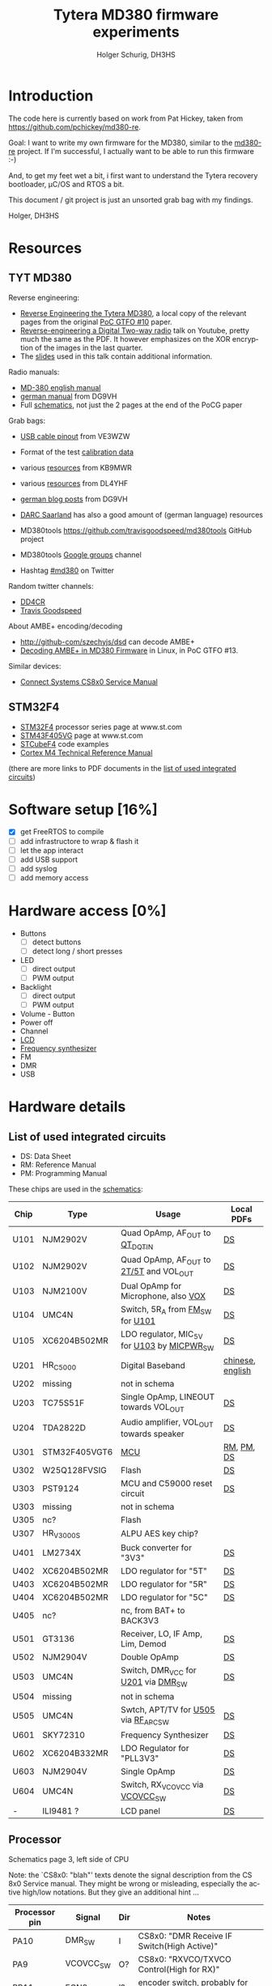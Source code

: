 #+TITLE: Tytera MD380 firmware experiments
#+AUTHOR: Holger Schurig, DH3HS
#+TOC: headlines 3
#+LANGUAGE: en
#
# @compile: (org-html-export-to-html)

* Introduction

The code here is currently based on work from Pat Hickey, taken from
https://github.com/pchickey/md380-re.

Goal: I want to write my own firmware for the MD380, similar to the
[[https://github.com/pchickey/md380-re][md380-re]] project. If I'm successful, I actually want to be able to run
this firmware :-)

And, to get my feet wet a bit, i first want to understand the Tytera
recovery bootloader, µC/OS and RTOS a bit.

This document / git project is just an unsorted grab bag with my
findings.

Holger, DH3HS

* Resources
** TYT MD380
Reverse engineering:

- [[file:doc/Reverse_Engineering_the_Tytera_MD380.pdf][Reverse Engineering the Tytera MD380]], a local copy of the relevant
  pages from the original [[https://www.alchemistowl.org/pocorgtfo/pocorgtfo10.pdf][PoC GTFO #10]] paper.
- [[https://www.youtube.com/embed/cE4f6JaBfSI?autoplay=1&auto_play=true][Reverse-engineering a Digital Two-way radio]] talk on Youtube, pretty
  much the same as the PDF. It however emphasizes on the XOR
  encryption of the images in the last quarter.
- The [[https://nullcon.net/website/archives/ppt/goa-16/Great-Ideas-in-Reversing-the-Tytera-MD380-by-Travis-Goodspeed.pdf][slides]] used in this talk contain additional information.

Radio manuals:

- [[http://www.grapevineamateurradio.com/downloads/md-380-manual.pdf][MD-380 english manual]]
- [[http://www.darc.de/fileadmin/filemounts/distrikte/q/Codeplugs/Kurzanleitung_zum_Tytera_MD-380_-_Retevis_RT-3.pdf][german manual]] from DG9VH
- Full [[http://www.pc5e.nl/downloads/md380/documents/MD-380UHF-RF-schematic.pdf][schematics]], not just the 2 pages at the end of the PoCG paper

Grab bags:

- [[http://md380.blogspot.de/2015/06/tytera-md380-usb-to-cable-pinout-diagram.html][USB cable pinout]] from VE3WZW
- Format of the test [[http://rctnotes.blogspot.de/2016/02/structure-of-tytera-md-380-test-radio.html][calibration data]]

- various [[http://www.qsl.net/kb9mwr/projects/dv/dmr/][resources]] from KB9MWR
- various [[http://www.qsl.net/dl4yhf/RT3/][resources]] from DL4YHF

- [[https://www.dg9vh.de/tag/tyt-md-380/][german blog posts]] from DG9VH
- [[https://www.darc-saar.de/moziloCMS/Relais/Digital_Voice.html][DARC Saarland]] has also a good amount of (german language) resources
- MD380tools [[https://github.com/travisgoodspeed/md380tools]] GitHub project
- MD380tools [[https://groups.google.com/forum/#!forum/md380tools][Google groups]] channel
- Hashtag [[https://twitter.com/hashtag/md380?src=hash][#md380]] on Twitter

Random twitter channels:

- [[https://twitter.com/dd4cr][DD4CR]]
- [[https://twitter.com/travisgoodspeed][Travis Goodspeed]]

About AMBE+ encoding/decoding

- [[http://github-com/szechyjs/dsd]] can decode AMBE+
- [[https://www.exploit-db.com/docs/pocorgtfo13.pdf][Decoding AMBE+ in MD380 Firmware]] in Linux, in PoC GTFO #13.


Similar devices:

- [[http://www.connectsystems.com/software/CS810_documents/CS800%20Service%20Manual.pdf][Connect Systems CS8x0 Service Manual]]


** STM32F4 
- [[http://www.st.com/content/st_com/en/products/microcontrollers/stm32-32-bit-arm-cortex-mcus/stm32f4-series.html?querycriteria=productId=SS1577][STM32F4]] processor series page at www.st.com
- [[http://www.st.com/content/st_com/en/products/microcontrollers/stm32-32-bit-arm-cortex-mcus/stm32f4-series/stm32f405-415/stm32f405vg.html][STM43F405VG]] page at www.st.com
- [[http://www.st.com/content/st_com/en/products/embedded-software/mcus-embedded-software/stm32-embedded-software/stm32cube-embedded-software/stm32cubef4.html][STCubeF4]] code examples
- [[file:doc/Cortex-M4_TRM.pdf][Cortex M4 Technical Reference Manual]]

(there are more links to PDF documents in the [[chips][list of used integrated circuits]])

* Software setup [16%]
  - [X] get FreeRTOS to compile
  - [ ] add infrastructore to wrap & flash it
  - [ ] let the app interact
  - [ ] add USB support
  - [ ] add syslog
  - [ ] add memory access
  
* Hardware access [0%]
:PROPERTIES:
:COOKIE_DATA: recursive
:END:
  * Buttons
    - [ ] detect buttons
    - [ ] detect long / short presses
  * LED
    - [ ] direct output
    - [ ] PWM output
  * Backlight
    - [ ] direct output
    - [ ] PWM output
  * Volume - Button
  * Power off
  * Channel
  * [[lcd][LCD]]
  * [[fsynth][Frequency synthesizer]]
  * FM
  * DMR
  * USB

* Hardware details
** <<chips>>List of used integrated circuits

- DS: Data Sheet
- RM: Reference Manual
- PM: Programming Manual

These chips are used in the [[http://www.pc5e.nl/downloads/md380/documents/MD-380UHF-RF-schematic.pdf][schematics]]:

| Chip         | Type          | Usage                                       | Local PDFs       |
|--------------+---------------+---------------------------------------------+------------------|
| U101<<U101>> | NJM2902V      | Quad OpAmp, AF_OUT to [[QT_DQT_IN][QT_DQT_IN]]             | [[file:doc/NJM2902_OpAmp.pdf][DS]]               |
| U102<<U102>> | NJM2902V      | Quad OpAmp, AF_OUT to [[2T/5T][2T/5T]] and VOL_OUT     | [[file:doc/NJM2902_OpAmp.pdf][DS]]               |
| U103<<U103>> | NJM2100V      | Dual OpAmp for Microphone, also  [[VOX][VOX]]        | [[file:doc/NJM2100_OpAmp.pdf][DS]]               |
| U104<<U104>> | UMC4N         | Switch, 5R_A from [[FM_SW][FM_SW]] for [[U101][U101]]            | [[file:doc/UMC4N_Power_Transistor.pdf][DS]]               |
| U105         | XC6204B502MR  | LDO regulator, MIC_5V for [[U103][U103]] by [[MICPWR_SW][MICPWR_SW]] | [[file:doc/XC6204_PMIC.pdf][DS]]               |
| U201<<U201>> | HR_C5000      | Digital Baseband                            | [[file:doc/hrc5000.pdf][chinese]], [[http://www.qsl.net/dl4yhf/RT3/HR_C5000_english.html][english]] |
| U202         | missing       | not in schema                               |                  |
| U203         | TC75S51F      | Single OpAmp, LINEOUT towards VOL_OUT       | [[file:doc/TC75S51F_OpAmp.pdf][DS]]               |
| U204         | TDA2822D      | Audio amplifier, VOL_OUT towards speaker    | [[file:doc/TDA2822D_Audio_Amplifier.pdf][DS]]               |
| U301         | STM32F405VGT6 | [[mcu][MCU]]                                         | [[file:doc/STM32F405_Reference_Manual.pdf][RM]], [[file:doc/STM32F405_Programming_Manual.pdf][PM]], [[file:doc/STM32F405.pdf][DS]]       |
| U302         | W25Q128FVSIG  | Flash                                       | [[file:doc/W15Q128FV_Flash][DS]]               |
| U303         | PST9124       | MCU and C59000 reset circuit                | [[file:doc/PST9124_Reset.pdf][DS]]               |
| U303         | missing       | not in schema                               |                  |
| U305         | nc?           | Flash                                       |                  |
| U307         | HR_V3000S     | ALPU AES key chip?                          |                  |
| U401         | LM2734X       | Buck converter for "3V3"                    | [[file:doc/LM2734X_Buck_Converter.pdf][DS]]               |
| U402         | XC6204B502MR  | LDO regulator for "5T"                      | [[file:doc/XC6204_PMIC.pdf][DS]]               |
| U403         | XC6204B502MR  | LDO regulator for "5R"                      | [[file:doc/XC6204_PMIC.pdf][DS]]               |
| U404         | XC6204B502MR  | LDO regulator for "5C"                      | [[file:doc/XC6204_PMIC.pdf][DS]]               |
| U405         | nc?           | nc, from BAT+ to BACK3V3                    |                  |
| U501         | GT3136        | Receiver, LO, IF Amp, Lim, Demod            | [[file:doc/GT3136_Detector.pdf][DS]]               |
| U502<<U502>> | NJM2904V      | Double OpAmp                                | [[file:doc/NRM2904_OpAmp.pdf][DS]]               |
| U503         | UMC4N         | Switch, DMR_VCC for [[U201][U201]] via [[DMR_SW][DMR_SW]]         | [[file:doc/UMC4N_Power_Transistor.pdf][DS]]               |
| U504         | missing       | not in schema                               |                  |
| U505<<U505>> | UMC4N         | Swtch, APT/TV for [[U505][U505]] via [[RF_APC_SW][RF_APC_SW]]        | [[file:doc/UMC4N_Power_Transistor.pdf][DS]]               |
| U601         | SKY72310      | Frequency Synthesizer                       | [[file:doc/SKY72310_Frequency_Synthesizer.pdf][DS]]               |
| U602         | XC6204B332MR  | LDO Regulator for "PLL3V3"                  | [[file:doc/XC6204_PMIC.pdf][DS]]               |
| U603         | NJM2904V      | Single OpAmp                                | [[file:doc/NRM2904_OpAmp.pdf][DS]]               |
| U604         | UMC4N         | Switch, RX_VCOVCC via [[VCOVCC_SW][VCOVCC_SW]]             | [[file:doc/UMC4N_Power_Transistor.pdf][DS]]               |
|--------------+---------------+---------------------------------------------+------------------|
| -            | ILI9481 ?     | LCD panel                                   | [[file:doc/ILI9481_LCD_Display.pdf][DS]]               |
|--------------+---------------+---------------------------------------------+------------------|


** <<mcu>>Processor

Schematics page 3, left side of CPU

Note: the `CS8x0: "blah"' texts denote the signal description from the
CS 8x0 Service manual. They might be wrong or misleading, especially
the active high/low notations. But they give an additional hint ...

| Processor pin | Signal                 | Dir | Notes                                                          |
|---------------+------------------------+-----+----------------------------------------------------------------|
| PA10          | DMR_SW<<DMR_SW>>       | I   | CS8x0: "DMR Receive IF Switch(High Active)"                    |
| PA9           | VCOVCC_SW<<VCOVCC_SW>> | O?  | CS8x0: "RXVCO/TXVCO Control(High for RX)"                      |
| PB11          | ECN3                   | I?  | encoder switch, probably for the channel                       |
| PB10          | ECN2                   | I?  | encoder                                                        |
| PE15          | ECN1                   | I?  | encoder                                                        |
| PE14          | ENC0                   | I?  | encoder                                                        |
| PE13          | FM_MUTE                | O   | mutes AF_OUT, VOL_OUT, 2T/5T, CS8x0: "FM RX Mute(High Active)" |
| PE12          | EXT_PTT                | I?  | 3.5mm jack shield                                              |
| PE11          | PTT_KEY                | I   | hardware PTT key                                               |
| PE10          | LCD_D7                 |     | [[lcd][LCD]]                                                            |
| PE9           | LCD_D6                 |     | [[lcd][LCD]]                                                            |
| PE8           | LCD_D5                 |     | [[lcd][LCD]]                                                            |
| PE7           | LCD_D4                 |     | [[lcd][LCD]]                                                            |
| PB2           | FM_SW<<FM_SW>>         | O   | CS8x0: "FM Receive IF Switch(High Active)"                     |
| PB1           | BUSY                   | I   | GT3136, CS8x0: "Carrier Detect Input"                          |
| PB0           | RSSI                   | I?  | GT3136, CS8x0: "RSSI Detect Input"                             |
| PC5           | 5TC                    | O   | PMIC XC6204, controls signal "5T"                              |
| PC4           | RF_APC_SW<<RF_APC_SW>> | O   | M2904 OPAMP, CS8x0: "RF Amplifier Switch(High Active)"         |
| PA7           | POW_C                  | O   | control BAT7V5, maybe used for power off                       |
| PA6           | K1                     |     | keypad?                                                        |
| PA5           | MOD2_BIAS              | O   | CS8x0: "TCXO Frequency D/A Adjust"                             |
| PA4           | APC/TV                 | O   | M2904 OPAMP, sender? CS8x0: "APC/TV D/A Output"                |
| PA3           | VOX<<VOX>>             | I   | from microphone integrator                                     |
| PA2           | QT_DQT_IN<<QT_DQT_IN>> | I   | audio output from [[U101][U101]], switched by [[FM_SW][FM_SW]]                      |
| PA13          | W/N_SW                 | O   | wide/narrow switch?                                            |


Schematics page 3, bottom side of CPU

| Processor pin | Signal                      | Dir | Notes                                                                |   |   |   |   |
|---------------+-----------------------------+-----+----------------------------------------------------------------------+---+---+---+---|
| PA8           | SAVE                        | O   | PMIC XC6204, control signal "5V"                                     |   |   |   |   |
| PC9           | 5RC                         | O   | PMIC XC6204, control signal "5R"                                     |   |   |   |   |
| PC8           | BEEP                        | O   | goes to VOL_OUT,  2T/5T, DTMF_OUT, CS8x0: "BEEP/ALARM/DTMF Output"   |   |   |   |   |
| PC7           | CTC/DCS_OUT                 | O   | M2904 OPAMP, CS8x0: "CTCSS/DCS TCXO Output"                          |   |   |   |   |
| PC6           | LCD_LAMP                    | O   | [[lcd][LCD]] backlight                                                        |   |   |   |   |
| PD15          | LCD_D1                      |     | [[lcd][LCD]]                                                                  |   |   |   |   |
| PA1           | BAT                         | I?  | maybe to measure the battery power                                   |   |   |   |   |
| PA0           | TX_LED                      | O   | red                                                                  |   |   |   |   |
| PC3           | 2T/5T<<2T/5T>>              | I   | HR C5000, CS8x0: "2T/5T data input", this is AF_OFOUT amplified [[U102][U102]] |   |   |   |   |
| PC2           | RF_TX_INTER                 | I?  | HR C5000                                                             |   |   |   |   |
| PC1           | SYS_INTER                   | I?  | HR C5000                                                             |   |   |   |   |
| PC0           | TIME_SLOT_INTER             | I?  | HR C5000                                                             |   |   |   |   |
| PC15          | OSC32_OUT                   |     |                                                                      |   |   |   |   |
| PC14          | OSC_32IN                    |     |                                                                      |   |   |   |   |
| PC13          | BSHIFT                      | O   | goes to 8MHz quartz                                                  |   |   |   |   |
| PE5           | PLL_DAT<<PLL_DAT>>, DMR_SDI |     | SKY72310 DATA, HR C5000 U_SDI                                        |   |   |   |   |
| PE4           | DMR_SDO                     |     | HR C5000 U_SDO                                                       |   |   |   |   |
| PE3           | DMR_SCL, PLL_CLK<<PLL_CLK>> |     | HR C5000 U_SCLK, HR C5000 CLK                                        |   |   |   |   |
| PE2           | DMR_CS                      |     | HR C5000 U_CS                                                        |   |   |   |   |
| PE6           | DMR_SLEEP                   | O?  | HR C5000 PWD, CS8x0: "DMR POWERDOWN(High Active)"                    |   |   |   |   |


Schematics page 3, right side of CPU

| Processor pin | Signal                 | Dir | Notes                                                                        |
|---------------+------------------------+-----+------------------------------------------------------------------------------|
| PA14          | MICPWR_SW<<MICPWR_SW>> | O   | PMIC XC6204, control signal "MIC_5V", CS8x0: "MIC Power Switch(High Active)" |
| PA15          | I2S_FS                 |     | HR C5000 C_CS                                                                |
| PC10          | I2S_CK                 |     | HR C5000 C_SCLK                                                              |
| PC11          | I2S_RX                 |     | HR C5000 C_SDI                                                               |
| PC12          | I2S_TX                 |     | HR C5000 C_SDO                                                               |
| PD0           | LCD_D2                 |     | [[lcd][LCD]]                                                                          |
| PD1           | LCD_D3                 |     | [[lcd][LCD]]                                                                          |
| PD2           | K2                     |     | keypad?                                                                      |
| PD3           | K3                     |     | keypad?                                                                      |
| PD4           | LCD_RD                 |     | [[lcd][LCD]]                                                                          |
| PD5           | LCD_WR                 |     | [[lcd][LCD]]                                                                          |
| PD6           | LCD_CS                 |     | [[lcd][LCD]]                                                                          |
| PD7           | FLASH_CS               |     | W25Q128FVSIG CSN                                                             |
| PB3           | FLASH_SCLK             |     | W25Q128FVSIG SCK                                                             |
| PB4           | FLASH_SDO              |     | W25Q128FVSIG SO                                                              |
| PB5           | FLASH_SDI              |     | W25Q128FVSIG SI                                                              |
| PB6           | SCL                    |     | HR V3000S, ALPU AES key chip?                                                |
| PB7           | SDA                    |     | HR V3000S, ALPU AES key chip?                                                |
| PB8           | SPK_C                  | O   | speaker mute?                                                                |
| PB9           | AFCO                   |     |                                                                              |
| PE0           | RX_LED                 |     | green                                                                        |
| PE1           | nc                     |     | nc                                                                           |
| PA11          | USB_D-                 |     | USB                                                                          |
| PA12          | USB_D+                 |     | USB                                                                          |


Schematics page 3, top side of CPU

| Processor pin | Signal           | Dir | Notes           |
|---------------+------------------+-----+-----------------|
| PB12          | V_CS             |     | HR C5000 V_CS   |
| PB13          | V_SCLK           |     | HR C5000 V_SCLK |
| PB14          | V_SDO            |     | HR C5000 V_SDO  |
| PB15          | V_SDI            |     | HR C5000 V_SDI  |
| PD8           | FLASH_CS1        |     | nc?             |
| PD9           | FLASH_CS2        |     | nc?             |
| PD10          | PLL_LD<<PLL_LD>> |     | SKY72310 PS     |
| PD11          | PLL_CS<<PLL_CS>> |     | SKY72310 /CS    |
| PD12          | LCD_RS           |     | [[lcd][LCD]]             |
| PD13          | LCD_RST          |     | [[lcd][LCD]]             |
| PD14          | LCD_D0           |     | [[lcd][LCD]]             |
|---------------+------------------+-----+-----------------|

** <<lcd>>LCD

- Maybe an [[http://www.ncsys.co.jp/webshop/GTV350MPZI04(ILI9481).pdf][ILI9481]]?

| Signal  | Processor pin |
|---------+---------------|
| LCD_D0  | PD14          |
| LCD_D1  | PD15          |
| LCD_D2  | PD0           |
| LCD_D3  | PD1           |
| LCD_D4  | PE7           |
| LCD_D5  | PE8           |
| LCD_D6  | PE9           |
| LCD_D7  | PE10          |
| LCD_RD  | PD4           |
| LCD_WR  | PD5           |
| LCD_CS  | PD6           |
| LCD_RS  | PD12          |
| LCD_RST | PD13          |

** <<fsynth>>Frequency synthesizer

- [[file:doc/SKY72310_Frequency_Synthesizer.pdf][Datasheet]]

| No | PIN   | Dir | MCU pin | Notes                                             |
|----+-------+-----+---------+---------------------------------------------------|
|  4 | PS    | AO  | [[PLL_LD][PLL_LD]]  | phase detector out-of-lock signal, open collector |
| 20 | DATA  | I   | [[PLL_DAT][PLL_DAT]] | SDI data                                          |
| 22 | CLK   | I   | [[PLL_CLK][PLL_CLK]] | SDI clock                                         |
|  I | nCS   | i   | [[PLL_CS][PLL_CS]]  | SDI, l-h transition stores clocked in data        |


* Radare and the boot loader
** Get radare
#+BEGIN_EXAMPLE
$ git clone --depth 1 https://github.com/radare/radare2
#+END_EXAMPLE
** (Re)Compile radare
#+BEGIN_EXAMPLE
cd radare
git clean -fdx
git pull
sys/build.sh `pwd`/dist
make symstall
#+END_EXAMPLE

I use a little helper script ...

#+BEGIN_EXAMPLE
#!/bin/sh
LD_LIBRARY_PATH=
for _FILE in /usr/src/radare2/libr/*/libr_*.so; do
	_DIR=$(dirname "$_FILE")
	if [ -z "$LD_LIBRARY_PATH" ]; then
		LD_LIBRARY_PATH="$_DIR"
	else
		LD_LIBRARY_PATH="$LD_LIBRARY_PATH:$_DIR"
	fi
done
export LD_LIBRARY_PATH

_FILE="$(basename $0)"
test "$_FILE" = "r2" && _FILE="radare2"

/usr/src/radare2/binr/$_FILE/$_FILE $*
#+END_EXAMPLE

... that I link to "=~/bin/r2=", "=~/bin/r2pm=" and so on. That way I can
have the always the newest radare from git and still don't pollute my
"=/usr=" or "=/usr/local=" with it.

** Use radare
A dissambly subproject for the bootloader is in the subdirectory "=disasm/=":

#+BEGIN_EXAMPLE
cd disasm
./disasm_boot.sh
#+END_EXAMPLE

Some commands that I use interactively in Radare2:

| s n                  | seek around                                          |
| /v 0xe000ed08        | search for data e000ed08                             |
| /x 08ed00e0:ffff0000 | search for data e000xxxx                             |
| pd 10 @ hit1_0       | show code around address                             |
| af                   | analyze function                                     |
| afr                  | analyze function recursively                         |
| aa*                  | analzye all "flags" starting with sym.* and "entry0" |
| aac                  | (slow) analyze all function calls                    |
| f~fcn                | list functions that are still unnamed                |
| V                    | enter visual mode, pP there to change display mode   |

There are also a bunch of commands in the "=*.r=" files which I don't
usually use interactively. Just look there directly.

